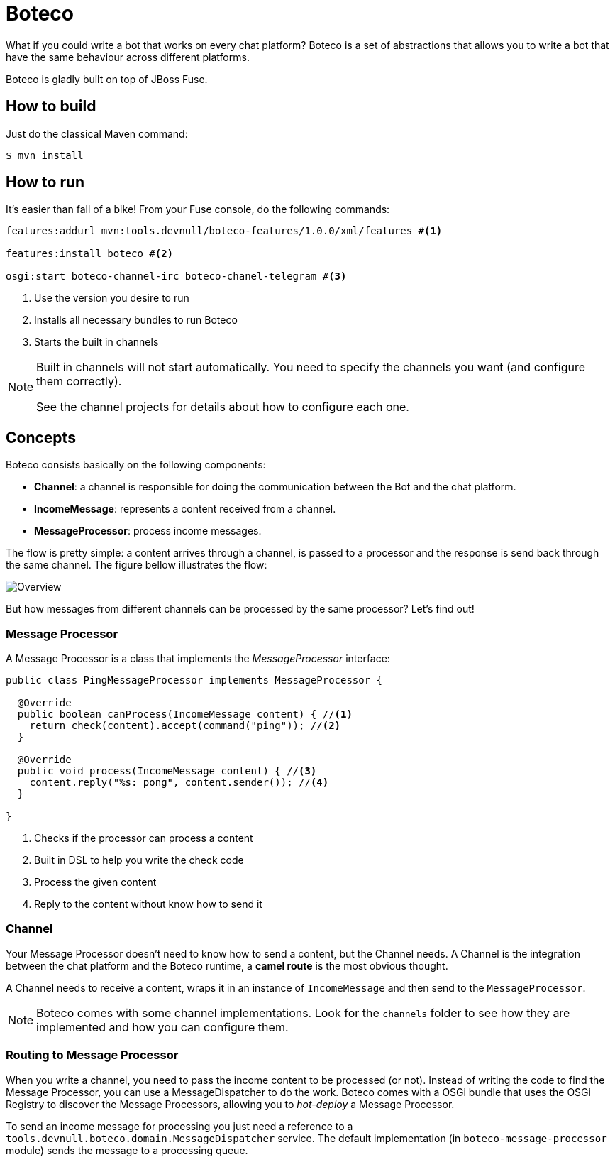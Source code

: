:experimental:
:icons: font
:source-highlighter: pygments
:pygments-style: manni
:pygments-linenums-mode: inline
:last-update-label!:

= Boteco

What if you could write a bot that works on every chat platform? Boteco is a set of abstractions that allows you to write a bot that have the same behaviour across different platforms.

Boteco is gladly built on top of JBoss Fuse.

== How to build

Just do the classical Maven command:

[source,bash]
----
$ mvn install
----

== How to run

It's easier than fall of a bike! From your Fuse console, do the following commands:

[source]
----
features:addurl mvn:tools.devnull/boteco-features/1.0.0/xml/features #<1>

features:install boteco #<2>

osgi:start boteco-channel-irc boteco-chanel-telegram #<3>
----
<1> Use the version you desire to run
<2> Installs all necessary bundles to run Boteco
<3> Starts the built in channels

[NOTE]
====
Built in channels will not start automatically. You need to specify the channels you want (and configure them correctly).

See the channel projects for details about how to configure each one.
====

== Concepts

Boteco consists basically on the following components:

- *Channel*: a channel is responsible for doing the communication between the Bot and the chat platform.
- *IncomeMessage*: represents a content received from a channel.
- *MessageProcessor*: process income messages.

The flow is pretty simple: a content arrives through a channel, is passed to a processor and the response is send back through the same channel. The figure bellow illustrates the flow:

image::./assets/overview.png[Overview]

But how messages from different channels can be processed by the same processor? Let's find out!

=== Message Processor

A Message Processor is a class that implements the _MessageProcessor_ interface:

[source,java]
----
public class PingMessageProcessor implements MessageProcessor {

  @Override
  public boolean canProcess(IncomeMessage content) { //<1>
    return check(content).accept(command("ping")); //<2>
  }

  @Override
  public void process(IncomeMessage content) { //<3>
    content.reply("%s: pong", content.sender()); //<4>
  }

}
----
<1> Checks if the processor can process a content
<2> Built in DSL to help you write the check code
<3> Process the given content
<4> Reply to the content without know how to send it

=== Channel

Your Message Processor doesn't need to know how to send a content, but the Channel needs. A Channel is the integration between the chat platform and the Boteco runtime, a *camel route* is the most obvious thought.

A Channel needs to receive a content, wraps it in an instance of `IncomeMessage` and then send to the `MessageProcessor`.

[NOTE]
====
Boteco comes with some channel implementations. Look for the `channels` folder to see how they are implemented and how you can configure them.
====

=== Routing to Message Processor

When you write a channel, you need to pass the income content to be processed (or not). Instead of writing the code to find the Message Processor, you can use a MessageDispatcher to do the work. Boteco comes with a OSGi bundle that uses the OSGi Registry to discover the Message Processors, allowing you to _hot-deploy_ a Message Processor.

To send an income message for processing you just need a reference to a `tools.devnull.boteco.domain.MessageDispatcher` service. The default implementation (in `boteco-message-processor` module) sends the message to a processing queue.
